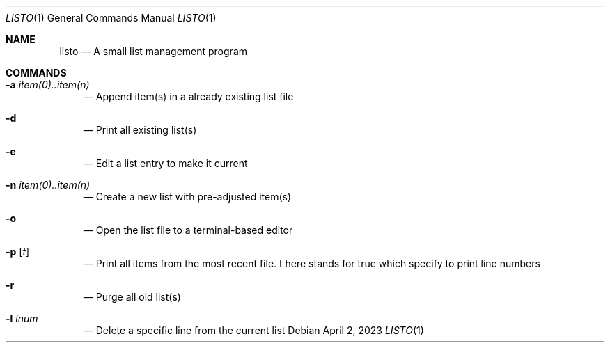 .Dd April 2, 2023
.Dt LISTO 1
.Os
.Sh NAME
.Nm listo
.Nd A small list management program
.Sh COMMANDS
.Bl -tag -width x
.It Nm -a Ar item(0)..item(n)
.Nd Append item(s) in a already existing list file
.It Nm -d
.Nd Print all existing list(s)
.It Nm -e
.Nd Edit a list entry to make it current
.It Nm -n Ar item(0)..item(n)
.Nd Create a new list with pre-adjusted item(s)
.It Nm -o
.Nd Open the list file to a terminal-based editor
.It Nm -p Op Ar t
.B
.Nd Print all items from the most recent file. t here stands for true which specify to print line numbers
.It Nm -r
.Nd Purge all old list(s)
.It Nm -l Ar lnum
.Nd Delete a specific line from the current list
